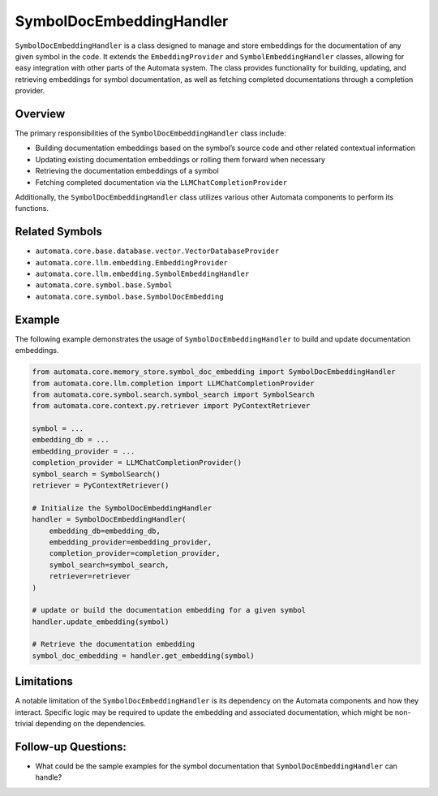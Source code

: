 SymbolDocEmbeddingHandler
=========================

``SymbolDocEmbeddingHandler`` is a class designed to manage and store
embeddings for the documentation of any given symbol in the code. It
extends the ``EmbeddingProvider`` and ``SymbolEmbeddingHandler``
classes, allowing for easy integration with other parts of the Automata
system. The class provides functionality for building, updating, and
retrieving embeddings for symbol documentation, as well as fetching
completed documentations through a completion provider.

Overview
--------

The primary responsibilities of the ``SymbolDocEmbeddingHandler`` class
include:

-  Building documentation embeddings based on the symbol’s source code
   and other related contextual information
-  Updating existing documentation embeddings or rolling them forward
   when necessary
-  Retrieving the documentation embeddings of a symbol
-  Fetching completed documentation via the
   ``LLMChatCompletionProvider``

Additionally, the ``SymbolDocEmbeddingHandler`` class utilizes various
other Automata components to perform its functions.

Related Symbols
---------------

-  ``automata.core.base.database.vector.VectorDatabaseProvider``
-  ``automata.core.llm.embedding.EmbeddingProvider``
-  ``automata.core.llm.embedding.SymbolEmbeddingHandler``
-  ``automata.core.symbol.base.Symbol``
-  ``automata.core.symbol.base.SymbolDocEmbedding``

Example
-------

The following example demonstrates the usage of
``SymbolDocEmbeddingHandler`` to build and update documentation
embeddings.

.. code:: python

   from automata.core.memory_store.symbol_doc_embedding import SymbolDocEmbeddingHandler
   from automata.core.llm.completion import LLMChatCompletionProvider
   from automata.core.symbol.search.symbol_search import SymbolSearch
   from automata.core.context.py.retriever import PyContextRetriever

   symbol = ...
   embedding_db = ...
   embedding_provider = ...
   completion_provider = LLMChatCompletionProvider()
   symbol_search = SymbolSearch()
   retriever = PyContextRetriever()

   # Initialize the SymbolDocEmbeddingHandler
   handler = SymbolDocEmbeddingHandler(
       embedding_db=embedding_db,
       embedding_provider=embedding_provider,
       completion_provider=completion_provider,
       symbol_search=symbol_search,
       retriever=retriever
   )

   # update or build the documentation embedding for a given symbol
   handler.update_embedding(symbol)

   # Retrieve the documentation embedding
   symbol_doc_embedding = handler.get_embedding(symbol)

Limitations
-----------

A notable limitation of the ``SymbolDocEmbeddingHandler`` is its
dependency on the Automata components and how they interact. Specific
logic may be required to update the embedding and associated
documentation, which might be non-trivial depending on the dependencies.

Follow-up Questions:
--------------------

-  What could be the sample examples for the symbol documentation that
   ``SymbolDocEmbeddingHandler`` can handle?
